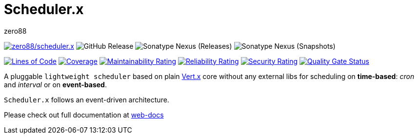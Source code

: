 = Scheduler.x
zero88
:repo: zero88/scheduler.x
:artifact: io.github.zero88/schedulerx
:sonarKey: zero88_scheduler.x

image:https://github.com/{repo}/actions/workflows/ci.yml/badge.svg[{repo},link=https://github.com/{repo}/actions/workflows/ci.yml]
image:https://img.shields.io/github/v/release/{repo}?include_prereleases&sort=semver[GitHub Release]
image:https://img.shields.io/nexus/r/{artifact}?server=https%3A%2F%2Foss.sonatype.org[Sonatype Nexus (Releases)]
image:https://img.shields.io/nexus/s/{artifact}?server=https%3A%2F%2Foss.sonatype.org[Sonatype Nexus (Snapshots)]

image:https://sonarcloud.io/api/project_badges/measure?project={sonarKey}&metric=ncloc[Lines of Code,link=https://sonarcloud.io/dashboard?id={sonarKey}]
image:https://sonarcloud.io/api/project_badges/measure?project={sonarKey}&metric=coverage[Coverage,link=https://sonarcloud.io/dashboard?id={sonarKey}]
image:https://sonarcloud.io/api/project_badges/measure?project={sonarKey}&metric=sqale_rating[Maintainability Rating,link=https://sonarcloud.io/dashboard?id={sonarKey}]
image:https://sonarcloud.io/api/project_badges/measure?project={sonarKey}&metric=reliability_rating[Reliability Rating,link=https://sonarcloud.io/dashboard?id={sonarKey}]
image:https://sonarcloud.io/api/project_badges/measure?project={sonarKey}&metric=security_rating[Security Rating,link=https://sonarcloud.io/dashboard?id={sonarKey}]
image:https://sonarcloud.io/api/project_badges/measure?project={sonarKey}&metric=alert_status[Quality Gate Status,link=https://sonarcloud.io/dashboard?id={sonarKey}]

A pluggable `lightweight scheduler` based on plain https://vertx.io/[Vert.x] core without any external libs for scheduling on *time-based*: _cron_ and _interval_ or on *event-based*.

`Scheduler.x` follows an event-driven architecture.

Please check out full documentation at https://zero88.github.io/webdocs/schedulerx/main/index.html[web-docs]
